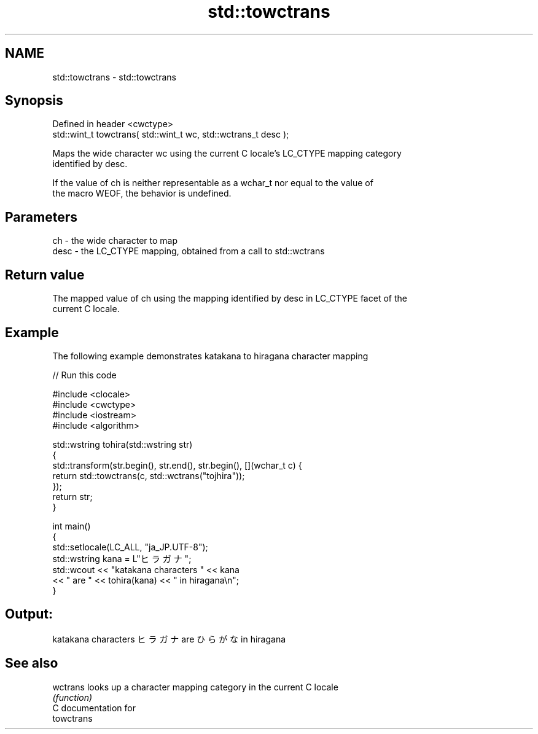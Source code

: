.TH std::towctrans 3 "2018.03.28" "http://cppreference.com" "C++ Standard Libary"
.SH NAME
std::towctrans \- std::towctrans

.SH Synopsis
   Defined in header <cwctype>
   std::wint_t towctrans( std::wint_t wc, std::wctrans_t desc );

   Maps the wide character wc using the current C locale's LC_CTYPE mapping category
   identified by desc.

   If the value of ch is neither representable as a wchar_t nor equal to the value of
   the macro WEOF, the behavior is undefined.

.SH Parameters

   ch   - the wide character to map
   desc - the LC_CTYPE mapping, obtained from a call to std::wctrans

.SH Return value

   The mapped value of ch using the mapping identified by desc in LC_CTYPE facet of the
   current C locale.

.SH Example

   The following example demonstrates katakana to hiragana character mapping

   
// Run this code

 #include <clocale>
 #include <cwctype>
 #include <iostream>
 #include <algorithm>
  
 std::wstring tohira(std::wstring str)
 {
     std::transform(str.begin(), str.end(), str.begin(), [](wchar_t c) {
          return std::towctrans(c, std::wctrans("tojhira"));
     });
     return str;
 }
  
 int main()
 {
     std::setlocale(LC_ALL, "ja_JP.UTF-8");
     std::wstring kana = L"ヒラガナ";
     std::wcout << "katakana characters " << kana
                << " are " << tohira(kana) << " in hiragana\\n";
 }

.SH Output:

 katakana characters ヒラガナ are ひらがな in hiragana

.SH See also

   wctrans looks up a character mapping category in the current C locale
           \fI(function)\fP 
   C documentation for
   towctrans
